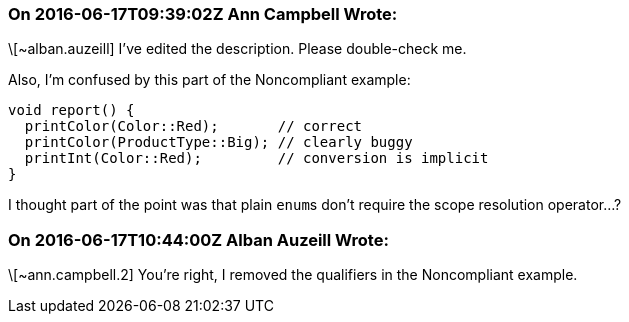 === On 2016-06-17T09:39:02Z Ann Campbell Wrote:
\[~alban.auzeill] I've edited the description. Please double-check me. 


Also, I'm confused by this part of the Noncompliant example:

----
void report() {
  printColor(Color::Red);       // correct
  printColor(ProductType::Big); // clearly buggy
  printInt(Color::Red);         // conversion is implicit
}
----

I thought part of the point was that plain ``++enum++``s don't require the scope resolution operator...?

=== On 2016-06-17T10:44:00Z Alban Auzeill Wrote:
\[~ann.campbell.2] You're right, I removed the qualifiers in the Noncompliant example.

